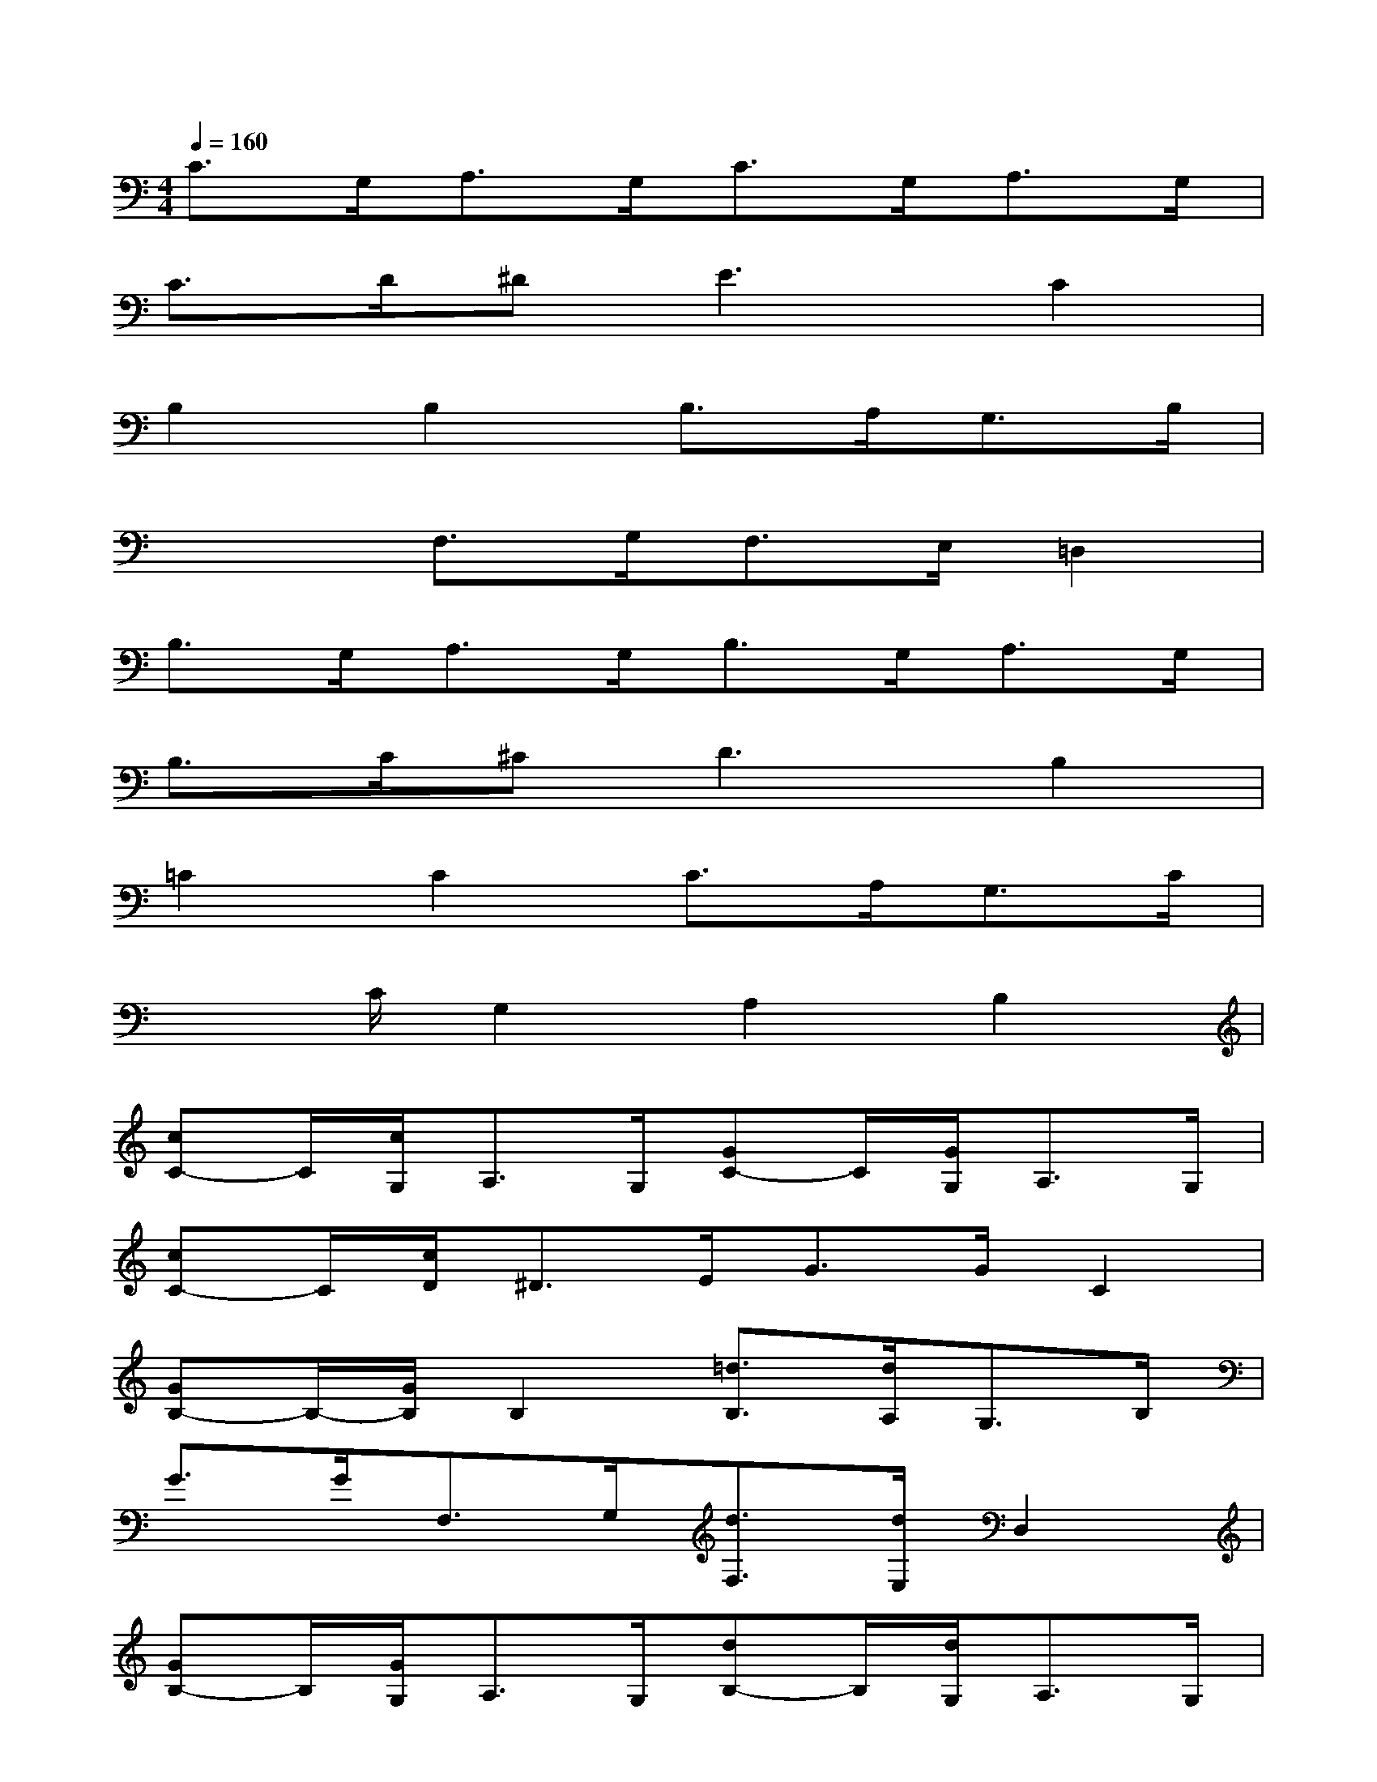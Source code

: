 X:1
T:
M:4/4
L:1/8
Q:1/4=160
K:C%0sharps
V:1
C>G,A,>G,C>G,A,>G,|
C>D^D2<E2C2|
B,2B,2B,>A,G,3/2B,/2|
x2F,>G,F,>E,=D,2|
B,>G,A,>G,B,>G,A,>G,|
B,>C^C2<D2B,2|
=C2C2C>A,G,3/2C/2|
x3/2C/2G,2A,2B,2|
[cC-]C/2[c/2G,/2]A,>G,[GC-]C/2[G/2G,/2]A,>G,|
[cC-]C/2[c/2D/2]^D>EG>GC2|
[GB,-]B,/2-[G/2B,/2]B,2[=d3/2B,3/2][d/2A,/2]G,>B,|
G>GF,>G,[d3/2F,3/2][d/2E,/2]D,2|
[GB,-]B,/2[G/2G,/2]A,>G,[dB,-]B,/2[d/2G,/2]A,>G,|
[GB,-]B,/2[G/2C/2]^C>DA>A[BB,-]B,/2-[B/2B,/2]|
[=cC-]C/2-[c/2C/2]C2[GC-]C/2[G/2A,/2]G,>C|
cx/2[c/2C/2][BG,-]G,/2-[B/2G,/2][A3/2A,3/2-][A/2A,/2][GB,-]B,/2-[G/2B,/2]